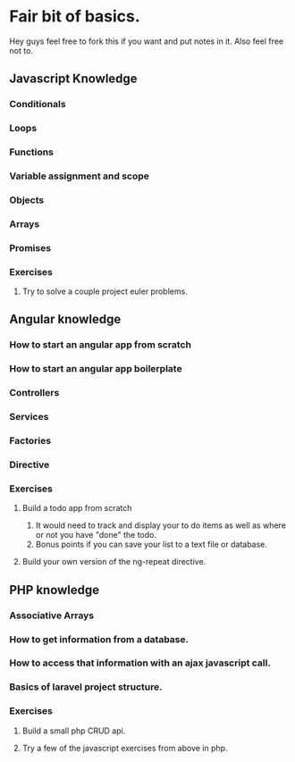 * Fair bit of basics.
  Hey guys feel free to fork this if you want and put notes in it.
  Also feel free not to. 
** Javascript Knowledge  
*** Conditionals
*** Loops
*** Functions
*** Variable assignment and scope
*** Objects 
*** Arrays
*** Promises
*** Exercises
**** Try to solve a couple project euler problems.
** Angular knowledge
*** How to start an angular app from scratch
*** How to start an angular app boilerplate
*** Controllers
*** Services
*** Factories
*** Directive
*** Exercises
**** Build a todo app from scratch
     1. It would need to track and display your to do items as well as 
        where or not you have "done" the todo.
     2. Bonus points if you can save your list to a text file or database.
**** Build your own version of the ng-repeat directive.
** PHP knowledge
*** Associative Arrays
*** How to get information from a database.
*** How to access that information with an ajax javascript call.
*** Basics of laravel project structure.
*** Exercises
**** Build a small php CRUD api.    
**** Try a few of the javascript exercises from above in php.
